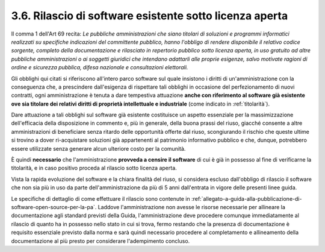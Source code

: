 .. _rilascio-di-software-esistente-sotto-licenza-aperta:

3.6. Rilascio di software esistente sotto licenza aperta
========================================================

Il comma 1 dell'Art 69 recita: *Le pubbliche amministrazioni che siano titolari di soluzioni e programmi informatici realizzati su specifiche indicazioni del committente pubblico, hanno l'obbligo di rendere disponibile il relativo codice sorgente, completo della documentazione e rilasciato in repertorio pubblico sotto licenza aperta, in uso gratuito ad altre pubbliche amministrazioni o ai soggetti giuridici che intendano adattarli alle proprie esigenze, salvo motivate ragioni di ordine e sicurezza pubblica, difesa nazionale e consultazioni elettorali.*

Gli obblighi qui citati si riferiscono all'intero parco software sul quale insistono i diritti di un'amministrazione con la conseguenza che, a prescindere dall'esigenza di rispettare tali obblighi in occasione del perfezionamento di nuovi contratti, ogni amministrazione è tenuta a dare tempestiva attuazione **anche con riferimento al software già esistente ove sia titolare dei relativi diritti di proprietà intellettuale e industriale** (come indicato in :ref:`titolarità`).

Dare attuazione a tali obblighi sul software già esistente costituisce un aspetto essenziale per la massimizzazione dell'efficacia della disposizione in commento e, più in generale, della buona prassi del riuso, giacché consente a altre amministrazioni di beneficiare senza ritardo delle opportunità offerte dal riuso, scongiurando il rischio che queste ultime si trovino a dover ri-acquistare soluzioni già appartenenti al patrimonio informativo pubblico e che, dunque, potrebbero essere utilizzate senza generare alcun ulteriore costo per la comunità.

È quindi **necessario** che l'amministrazione **provveda a censire il software** di cui è già in possesso al fine di verificarne la titolarità, e in caso positivo proceda al rilascio sotto licenza aperta.

Vista la rapida evoluzione del software e la chiara finalità del riuso, si considera escluso dall'obbligo di rilascio il software che non sia più in uso da parte dell'amministrazione da più di 5 anni dall'entrata in vigore delle presenti linee guida.

Le specifiche di dettaglio di come effettuare il rilascio sono contenute in :ref:`allegato-a-guida-alla-pubblicazione-di-software-open-source-per-la-pa`. Laddove l'amministrazione non avesse le risorse necessarie per allineare la documentazione agli standard previsti della Guida, l'amministrazione deve procedere comunque immediatamente al rilascio di quanto ha in possesso nello stato in cui si trova, fermo restando che la presenza di documentazione è requisito essenziale previsto dalla norma e sarà quindi necessario procedere al completamento e allineamento della documentazione al più presto per considerare l'adempimento concluso.
